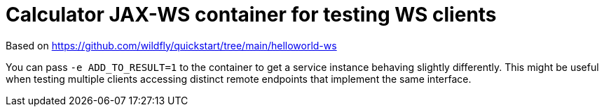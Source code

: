 = Calculator JAX-WS container for testing WS clients

Based on https://github.com/wildfly/quickstart/tree/main/helloworld-ws

You can pass `-e ADD_TO_RESULT=1` to the container to get a service instance behaving slightly differently.
This might be useful when testing multiple clients accessing distinct remote endpoints that implement the same interface.
